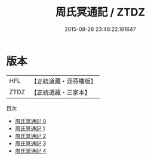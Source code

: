 #+TITLE: 周氏冥通記 / ZTDZ

#+DATE: 2015-08-28 23:46:22.181647
* 版本
 |       HFL|【正統道藏・涵芬樓版】|
 |      ZTDZ|【正統道藏・三家本】|
目次
 - [[file:KR5a0314_000.txt][周氏冥通記 0]]
 - [[file:KR5a0314_001.txt][周氏冥通記 1]]
 - [[file:KR5a0314_002.txt][周氏冥通記 2]]
 - [[file:KR5a0314_003.txt][周氏冥通記 3]]
 - [[file:KR5a0314_004.txt][周氏冥通記 4]]

